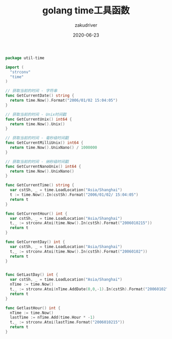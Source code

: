 #+TITLE: golang time工具函数
#+AUTHOR: zakudriver
#+DATE: 2020-06-23
#+DESCRIPTION: golang常用时间工具函数
#+HUGO_AUTO_SET_LASTMOD: t
#+HUGO_TAGS: golang
#+HUGO_CATEGORIES: code
#+HUGO_DRAFT: false
#+HUGO_BASE_DIR: ~/WWW-BUILDER
#+HUGO_SECTION: posts


#+BEGIN_SRC go
  package util-time

  import (
    "strconv"
    "time"
  )

  // 获取当前的时间 - 字符串
  func GetCurrentDate() string {
    return time.Now().Format("2006/01/02 15:04:05")
  }

  // 获取当前的时间 - Unix时间戳
  func GetCurrentUnix() int64 {
    return time.Now().Unix()
  }

  // 获取当前的时间 - 毫秒级时间戳
  func GetCurrentMilliUnix() int64 {
    return time.Now().UnixNano() / 1000000
  }

  // 获取当前的时间 - 纳秒级时间戳
  func GetCurrentNanoUnix() int64 {
    return time.Now().UnixNano()
  }

  func GetCurrentTime() string {
    var cstSh, _ = time.LoadLocation("Asia/Shanghai")
    t := time.Now().In(cstSh).Format("2006/01/02/ 15:04:05")
    return t
  }

  func GetCurrentHour() int {
    var cstSh, _ = time.LoadLocation("Asia/Shanghai")
    t,_ := strconv.Atoi(time.Now().In(cstSh).Format("2006010215"))
    return t
  }

  func GetCurrentDay() int {
    var cstSh, _ = time.LoadLocation("Asia/Shanghai")
    t,_ := strconv.Atoi(time.Now().In(cstSh).Format("20060102"))
    return t
  }


  func GetLastDay() int {
    var cstSh, _ = time.LoadLocation("Asia/Shanghai")
    nTime := time.Now()
    t,_ := strconv.Atoi(nTime.AddDate(0,0,-1).In(cstSh).Format("20060102"))
    return t
  }

  func GetlastHour() int {
    nTime := time.Now()
    lastTime := nTime.Add(time.Hour * -1)
    t,_ := strconv.Atoi(lastTime.Format("2006010215"))
    return t
  }
#+END_SRC
